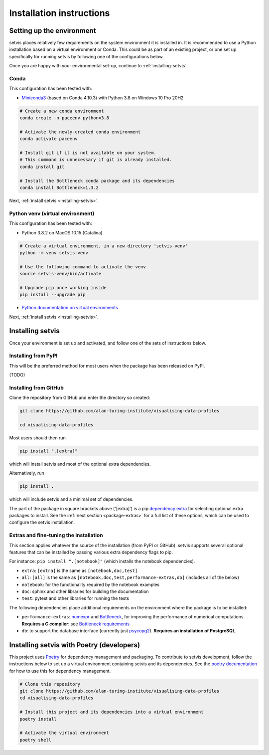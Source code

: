 .. _installation-instructions:

Installation instructions
=========================

.. _python-env-setup:

Setting up the environment
--------------------------

setvis places relatively few requirements on the system environment it
is installed in.  It is recommended to use a Python installation based
on a virtual environment or Conda.  This could be as part of an
existing project, or one set up specifically for running setvis by
following one of the configurations below.

Once you are happy with your environmental set-up, continue to
:ref:`installing-setvis`.


Conda
.....

This configuration has been tested with:

- `Miniconda3 <https://docs.conda.io/en/latest/miniconda.html>`_
  (based on Conda 4.10.3) with Python 3.8 on Windows 10 Pro 20H2

.. code:: bash

   # Create a new conda environment
   conda create -n paceenv python=3.8

   # Activate the newly-created conda environment
   conda activate paceenv

   # Install git if it is not available on your system.
   # This command is unnecessary if git is already installed.
   conda install git

   # Install the Bottleneck conda package and its dependencies
   conda install Bottleneck=1.3.2


Next, :ref:`install setvis <installing-setvis>`.


Python venv (virtual environment)
.................................

This configuration has been tested with:

- Python 3.8.2 on MacOS 10.15 (Catalina)

.. code:: bash

   # Create a virtual environment, in a new directory 'setvis-venv'
   python -m venv setvis-venv

   # Use the following command to activate the venv
   source setvis-venv/bin/activate

   # Upgrade pip once working inside
   pip install --upgrade pip


- `Python documentation on virtual environments <https://docs.python.org/3/tutorial/venv.html>`_


Next, :ref:`install setvis <installing-setvis>`.


.. _installing-setvis:

Installing setvis
---------------

Once your environment is set up and activated, and follow one of the
sets of instructions below.

Installing from PyPI
....................

This will be the preferred method for most users when the package has been released on PyPI.

(TODO)


Installing from GitHub
......................

Clone the repository from GitHub and enter the directory so created:

.. code:: bash

   git clone https://github.com/alan-turing-institute/visualising-data-profiles

   cd visualising-data-profiles


Most users should then run

.. code:: bash

   pip install ".[extra]"

which will install setvis and most of the optional extra dependencies.


Alternatively, run

.. code:: bash

   pip install .

which will include setvis and a minimal set of dependencies.

The part of the package in square brackets above ('[extra]') is a pip
`dependency extra <https://peps.python.org/pep-0508/#extras>`_ for
selecting optional extra packages to install. See the :ref:`next
section <package-extras>` for a full list of these options, which can
be used to configure the setvis installation.


.. _package-extras:

Extras and fine-tuning the installation
.......................................

This section applies whatever the source of the installation (from
PyPI or GitHub).  setvis supports several optional features that can be
installed by passing various extra dependency flags to pip.

For instance: ``pip install ".[notebook]"`` (which installs the
notebook dependencies).

- ``extra``: ``[extra]`` is the same as ``[notebook,doc,test]``
- ``all``: ``[all]`` is the same as
  ``[notebook,doc,test,performance-extras,db]`` (includes all of the
  below)

- ``notebook``: for the functionality required by the notebook examples
- ``doc``: sphinx and other libraries for building the documentation
- ``test``: pytest and other libraries for running the tests

The following dependencies place additional requirements on the
environment where the package is to be installed:

- ``performance-extras``: `numexpr
  <https://numexpr.readthedocs.io/projects/NumExpr3/en/latest/>`_ and
  `Bottleneck <https://bottleneck.readthedocs.io/en/latest/>`_, for
  improving the performance of numerical computations. **Requires a C
  compiler**: see `Bottleneck requirements
  <https://bottleneck.readthedocs.io/en/latest/intro.html#install>`_

- ``db``: to support the database interface (currently just `psycopg2
  <https://www.psycopg.org/docs/>`_). **Requires an installation of
  PostgreSQL**.



Installing setvis with Poetry (developers)
----------------------------------------

This project uses `Poetry <https://python-poetry.org/>`_ for
dependency management and packaging.  To contribute to setvis
development, follow the instructions below to set up a virtual
environment containing setvis and its dependencies.  See the `poetry
documentation <https://python-poetry.org/docs/>`_ for how to use this
for dependency management.

.. code:: bash

   # Clone this repository
   git clone https://github.com/alan-turing-institute/visualising-data-profiles
   cd visualising-data-profiles

   # Install this project and its dependencies into a virtual environment
   poetry install

   # Activate the virtual environment
   poetry shell

